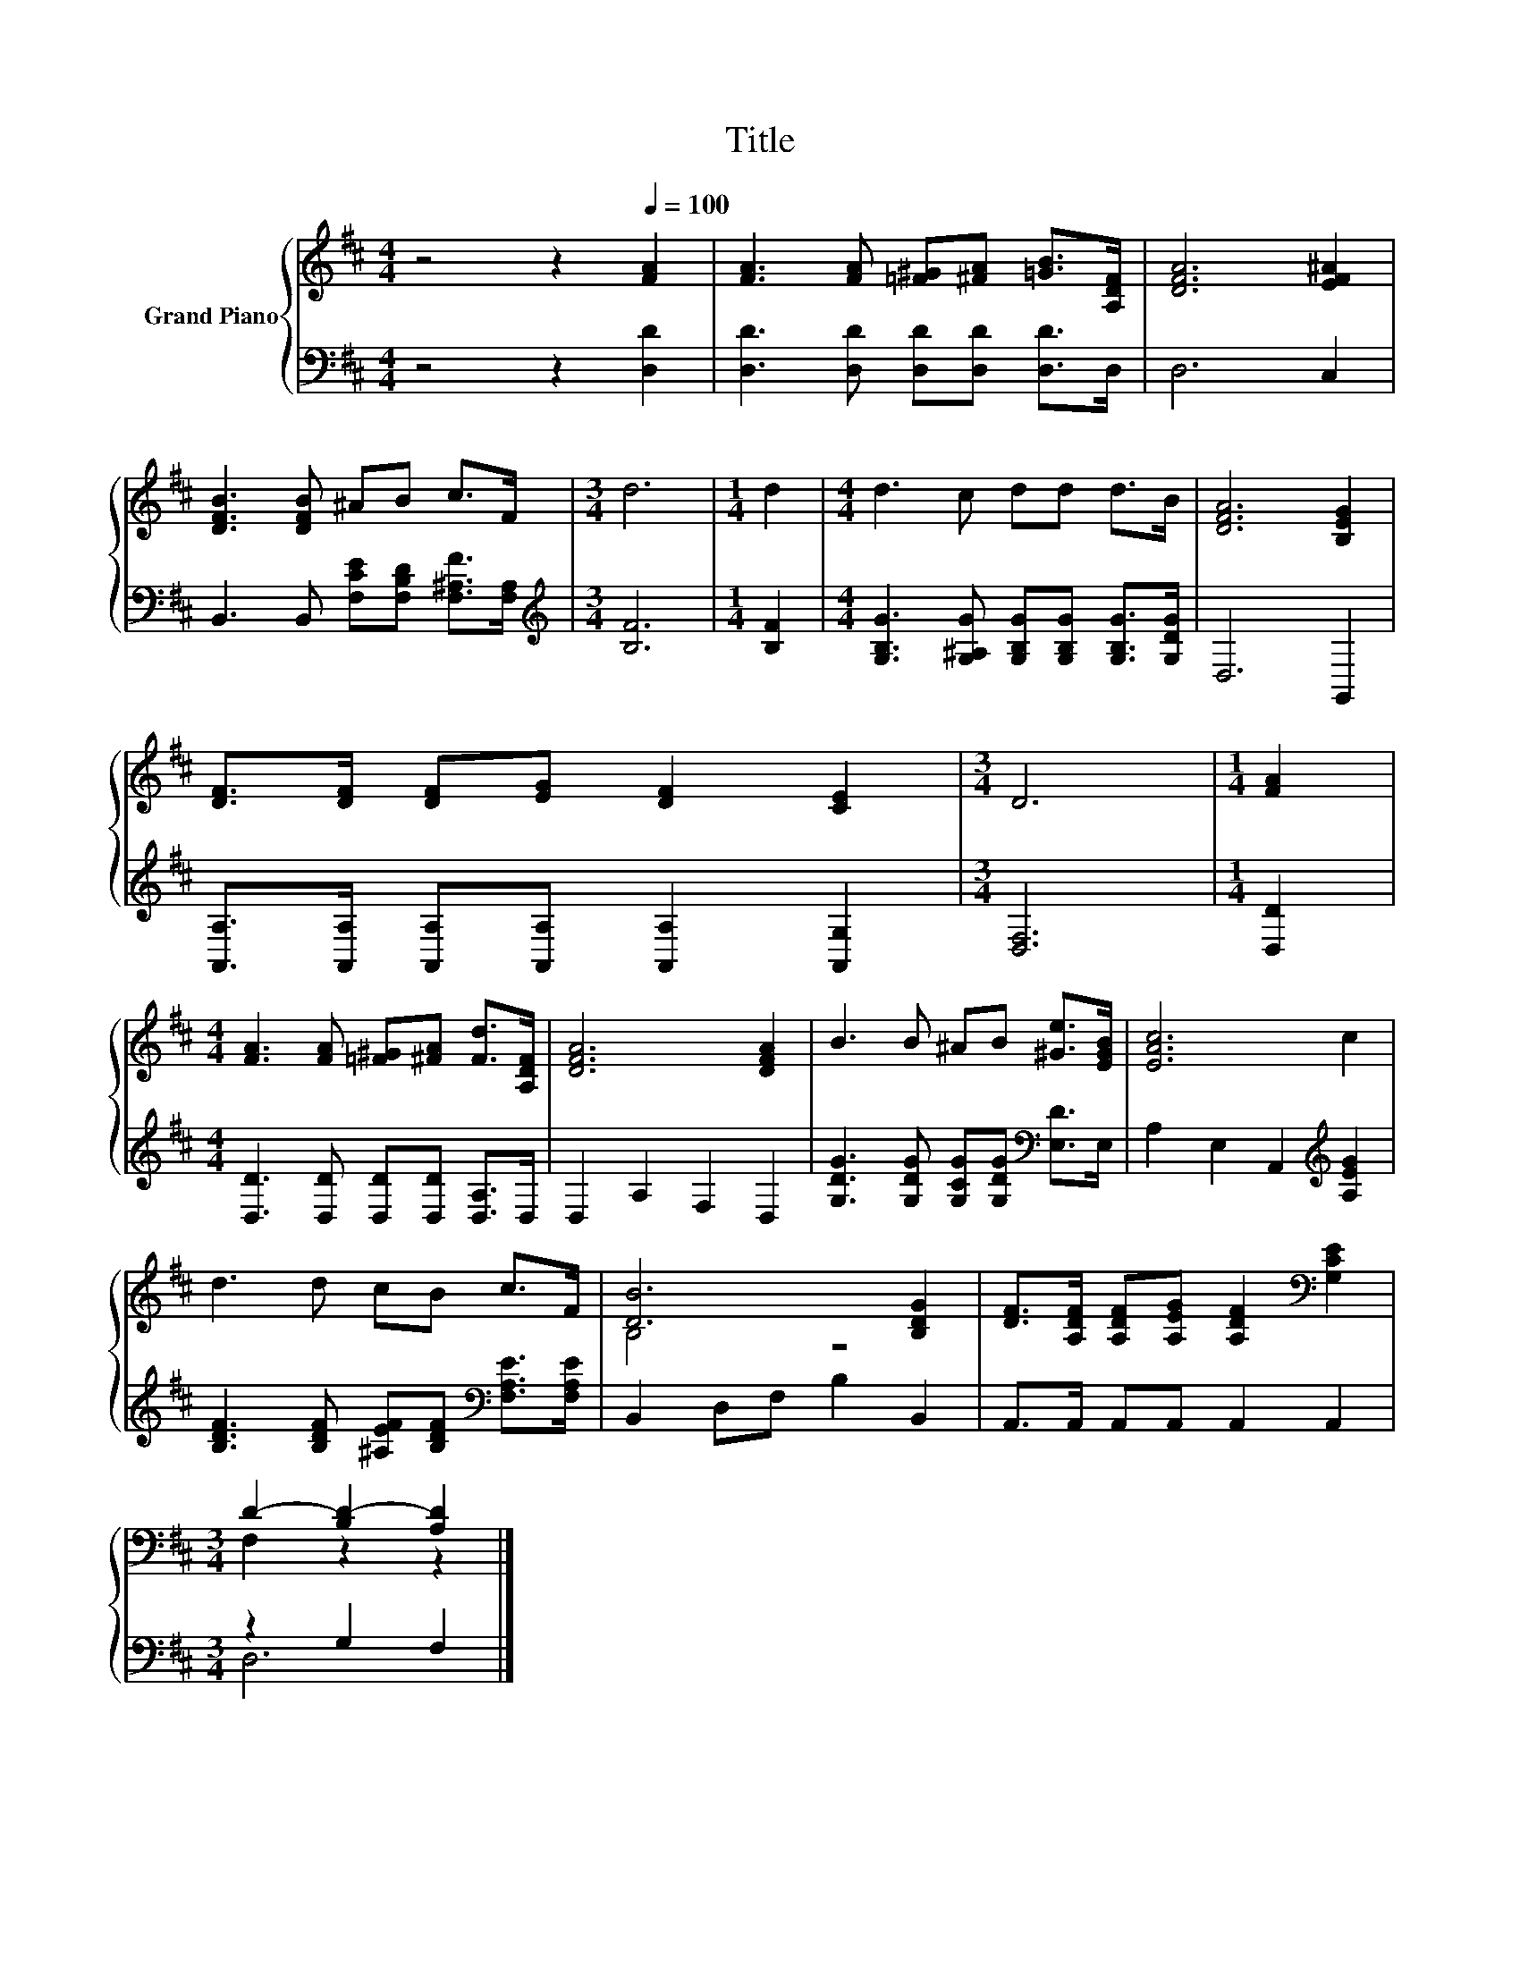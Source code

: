 X:1
T:Title
%%score { ( 1 3 ) | ( 2 4 ) }
L:1/8
M:4/4
K:D
V:1 treble nm="Grand Piano"
V:3 treble 
V:2 bass 
V:4 bass 
V:1
 z4 z2[Q:1/4=100] [FA]2 | [FA]3 [FA] [=F^G][^FA] [=GB]>[A,DF] | [DFA]6 [EF^A]2 | %3
 [DFB]3 [DFB] ^AB c>F |[M:3/4] d6 |[M:1/4] d2 |[M:4/4] d3 c dd d>B | [DFA]6 [B,EG]2 | %8
 [DF]>[DF] [DF][EG] [DF]2 [CE]2 |[M:3/4] D6 |[M:1/4] [FA]2 | %11
[M:4/4] [FA]3 [FA] [=F^G][^FA] [Fd]>[A,DF] | [DFA]6 [DFA]2 | B3 B ^AB [^Ge]>[EGB] | [EAc]6 c2 | %15
 d3 d cB c>F | [DB]6 [B,DG]2 | [DF]>[A,DF] [A,DF][A,EG] [A,DF]2[K:bass] [G,CE]2 | %18
[M:3/4] D2- [B,D-]2 [A,D]2 |] %19
V:2
 z4 z2 [D,D]2 | [D,D]3 [D,D] [D,D][D,D] [D,D]>D, | D,6 C,2 | %3
 B,,3 B,, [F,CE][F,B,D] [F,^A,F]>[F,A,] |[M:3/4][K:treble] [B,F]6 |[M:1/4] [B,F]2 | %6
[M:4/4] [G,B,G]3 [G,^A,G] [G,B,G][G,B,G] [G,B,G]>[G,DG] | D,6 G,,2 | %8
 [A,,A,]>[A,,A,] [A,,A,][A,,A,] [A,,A,]2 [A,,G,]2 |[M:3/4] [D,F,]6 |[M:1/4] [D,D]2 | %11
[M:4/4] [D,D]3 [D,D] [D,D][D,D] [D,A,]>D, | D,2 A,2 F,2 D,2 | %13
 [G,DG]3 [G,DG] [G,CG][G,DG][K:bass] [E,D]>E, | A,2 E,2 A,,2[K:treble] [A,EG]2 | %15
 [B,DF]3 [B,DF] [^A,EF][B,DF][K:bass] [F,A,E]>[F,A,E] | B,,2 D,F, B,2 B,,2 | %17
 A,,>A,, A,,A,, A,,2 A,,2 |[M:3/4] z2 G,2 F,2 |] %19
V:3
 x8 | x8 | x8 | x8 |[M:3/4] x6 |[M:1/4] x2 |[M:4/4] x8 | x8 | x8 |[M:3/4] x6 |[M:1/4] x2 | %11
[M:4/4] x8 | x8 | x8 | x8 | x8 | B,4 z4 | x6[K:bass] x2 |[M:3/4] F,2 z2 z2 |] %19
V:4
 x8 | x8 | x8 | x8 |[M:3/4][K:treble] x6 |[M:1/4] x2 |[M:4/4] x8 | x8 | x8 |[M:3/4] x6 | %10
[M:1/4] x2 |[M:4/4] x8 | x8 | x6[K:bass] x2 | x6[K:treble] x2 | x6[K:bass] x2 | x8 | x8 | %18
[M:3/4] D,6 |] %19

